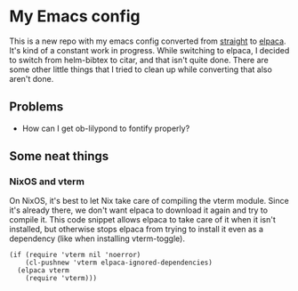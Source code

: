 * My Emacs config

This is a new repo with my emacs config converted from [[https://github.com/radian-software/straight.el][straight]] to [[https://github.com/progfolio/elpaca][elpaca]]. It's kind of a constant work in progress. While switching to elpaca, I decided to switch from helm-bibtex to citar, and that isn't quite done. There are some other little things that I tried to clean up while converting that also aren't done.

** Problems

- How can I get ob-lilypond to fontify properly?

** Some neat things

*** NixOS and vterm

On NixOS, it's best to let Nix take care of compiling the vterm module. Since it's already there, we don't want elpaca to download it again and try to compile it. This code snippet allows elpaca to take care of it when it isn't installed, but otherwise stops elpaca from trying to install it even as a dependency (like when installing vterm-toggle).

#+begin_src elisp
(if (require 'vterm nil 'noerror)
    (cl-pushnew 'vterm elpaca-ignored-dependencies)
  (elpaca vterm
    (require 'vterm)))
#+end_src

